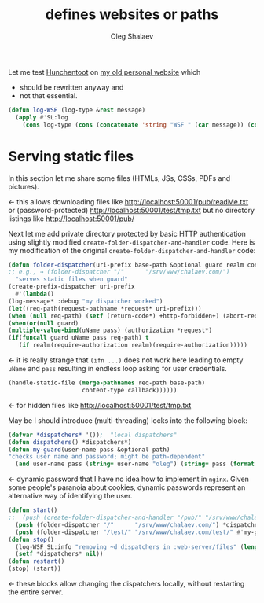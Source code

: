 #+TITLE: defines websites or paths
#+AUTHOR: Oleg Shalaev
#+EMAIL:  oleg@chalaev.com

Let me test [[https://edicl.github.io/hunchentoot][Hunchentoot]] on [[https://chalaev.com/][my old personal website]] which
- should be rewritten anyway and
- not that essential.

#+BEGIN_SRC lisp :tangle generated/files.lisp
(defun log-WSF (log-type &rest message)
  (apply #'SL:log 
    (cons log-type (cons (concatenate 'string "WSF " (car message)) (cdr message)))))
#+END_SRC

* Serving static files
In this section let me share some files (HTMLs, JSs, CSSs, PDFs and pictures).

← this allows downloading files like http://localhost:50001/pub/readMe.txt
or (password-protected) http://localhost:50001/test/tmp.txt
but no directory listings like http://localhost:50001/pub/

Next let me add private directory protected by basic HTTP authentication using
slightly modified  ~create-folder-dispatcher-and-handler~ code.
Here is my modification of the original ~create-folder-dispatcher-and-handler~ code:
#+BEGIN_SRC lisp :tangle generated/files.lisp
(defun folder-dispatcher(uri-prefix base-path &optional guard realm content-type callback)
;; e.g., → (folder-dispatcher "/"      "/srv/www/chalaev.com/")
  "serves static files when guard"
(create-prefix-dispatcher uri-prefix
  #'(lambda()
(log-message* :debug "my dispatcher worked")
(let((req-path(request-pathname *request* uri-prefix)))
(when (null req-path) (setf (return-code*) +http-forbidden+) (abort-req-handler))
(when(or(null guard)
(multiple-value-bind(uName pass) (authorization *request*)
(if(funcall guard uName pass req-path) t
   (if realm(require-authorization realm)(require-authorization)))))
#+END_SRC
← it is really strange that ~(ifn ...)~ does not work here
leading to empty ~uName~ and ~pass~ resulting in endless loop asking for user credentials.
#+BEGIN_SRC lisp :tangle generated/files.lisp
(handle-static-file (merge-pathnames req-path base-path)
                     content-type callback))))))
#+END_SRC
← for hidden files like http://localhost:50001/test/tmp.txt

May be I should introduce (multi-threading) locks into the following block:
#+BEGIN_SRC lisp :tangle generated/files.lisp
(defvar *dispatchers* '());  "local dispatchers"
(defun dispatchers() *dispatchers*)
(defun my-guard(user-name pass &optional path)
"checks user name and password; might be path-dependent"
  (and user-name pass (string= user-name "oleg") (string= pass (format nil "shalaev~d" (nth-value 2 (decode-universal-time (get-universal-time)))))))
#+END_SRC
← dynamic password that I have no idea how to implement in =nginx=.
Given some people's paranoia about cookies, dynamic passwords represent an alternative way of identifying the user.

#+BEGIN_SRC lisp :tangle generated/files.lisp
(defun start()
;;  (push (create-folder-dispatcher-and-handler "/pub/" "/srv/www/chalaev.com/pub/") *dispatchers*) ; ←  standard (also works)
  (push (folder-dispatcher "/"      "/srv/www/chalaev.com/") *dispatchers*); unprotected because no login/password checker supplied
  (push (folder-dispatcher "/test/" "/srv/www/chalaev.com/test/" #'my-guard "Oleg's website") *dispatchers*)); ← basic authentication
(defun stop()
  (log-WSF SL:info "removing ~d dispatchers in :web-server/files" (length *dispatchers*))
  (setf *dispatchers* nil))
(defun restart()
(stop) (start))
#+END_SRC
← these blocks allow changing the dispatchers locally, without restarting the entire server.
